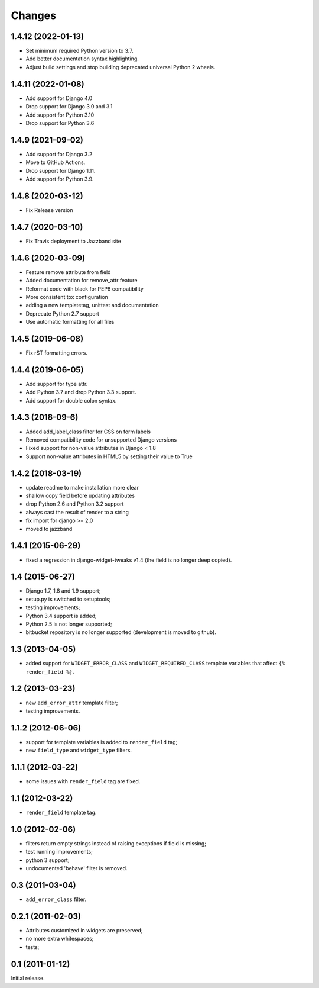 Changes
=======


1.4.12 (2022-01-13)
-------------------

* Set minimum required Python version to 3.7.
* Add better documentation syntax highlighting.
* Adjust build settings and stop building deprecated universal Python 2 wheels.


1.4.11 (2022-01-08)
-------------------

* Add support for Django 4.0
* Drop support for Django 3.0 and 3.1
* Add support for Python 3.10
* Drop support for Python 3.6


1.4.9 (2021-09-02)
------------------

* Add support for Django 3.2
* Move to GitHub Actions.
* Drop support for Django 1.11.
* Add support for Python 3.9.


1.4.8 (2020-03-12)
------------------

* Fix Release version


1.4.7 (2020-03-10)
------------------

* Fix Travis deployment to Jazzband site


1.4.6 (2020-03-09)
------------------

* Feature remove attribute from field
* Added documentation for remove_attr feature
* Reformat code with black for PEP8 compatibility 
* More consistent tox configuration
* adding a new templatetag, unittest and documentation
* Deprecate Python 2.7 support
* Use automatic formatting for all files


1.4.5 (2019-06-08)
------------------

* Fix rST formatting errors.


1.4.4 (2019-06-05)
------------------

* Add support for type attr.
* Add Python 3.7 and drop Python 3.3 support.
* Add support for double colon syntax.


1.4.3 (2018-09-6)
------------------

* Added add_label_class filter for CSS on form labels
* Removed compatibility code for unsupported Django versions
* Fixed support for non-value attributes in Django < 1.8
* Support non-value attributes in HTML5 by setting their value to True


1.4.2 (2018-03-19)
------------------

* update readme to make installation more clear
* shallow copy field before updating attributes
* drop Python 2.6 and Python 3.2 support
* always cast the result of render to a string
* fix import for django >= 2.0
* moved to jazzband


1.4.1 (2015-06-29)
------------------

* fixed a regression in django-widget-tweaks v1.4
  (the field is no longer deep copied).

1.4 (2015-06-27)
----------------

* Django 1.7, 1.8 and 1.9 support;
* setup.py is switched to setuptools;
* testing improvements;
* Python 3.4 support is added;
* Python 2.5 is not longer supported;
* bitbucket repository is no longer supported (development is moved to github).

1.3 (2013-04-05)
----------------

* added support for ``WIDGET_ERROR_CLASS`` and  ``WIDGET_REQUIRED_CLASS``
  template variables that affect ``{% render_field %}``.

1.2 (2013-03-23)
----------------

* new ``add_error_attr`` template filter;
* testing improvements.

1.1.2 (2012-06-06)
------------------

* support for template variables is added to ``render_field`` tag;
* new ``field_type`` and ``widget_type`` filters.

1.1.1 (2012-03-22)
------------------

* some issues with ``render_field`` tag are fixed.

1.1 (2012-03-22)
----------------

* ``render_field`` template tag.

1.0 (2012-02-06)
----------------

* filters return empty strings instead of raising exceptions if field is missing;
* test running improvements;
* python 3 support;
* undocumented 'behave' filter is removed.

0.3 (2011-03-04)
----------------

* ``add_error_class`` filter.

0.2.1 (2011-02-03)
------------------

* Attributes customized in widgets are preserved;
* no more extra whitespaces;
* tests;

0.1 (2011-01-12)
----------------

Initial release.
